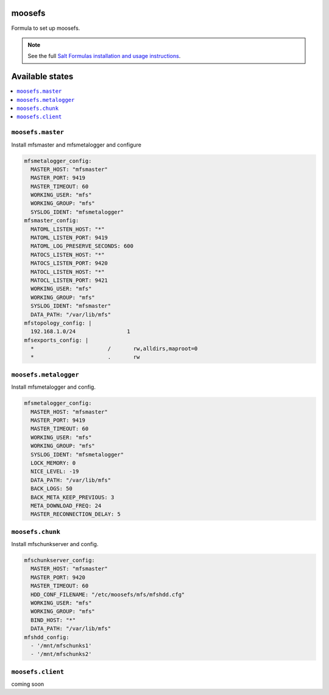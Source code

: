 moosefs
=========

Formula to set up moosefs.

.. note::

    See the full `Salt Formulas installation and usage instructions
    <http://docs.saltstack.com/topics/conventions/formulas.html>`_.

Available states
================

.. contents::
    :local:

``moosefs.master``
-------

Install mfsmaster and mfsmetalogger and configure

.. code:: yaml

    mfsmetalogger_config:
      MASTER_HOST: "mfsmaster"
      MASTER_PORT: 9419
      MASTER_TIMEOUT: 60
      WORKING_USER: "mfs"
      WORKING_GROUP: "mfs"
      SYSLOG_IDENT: "mfsmetalogger"
    mfsmaster_config:
      MATOML_LISTEN_HOST: "*"
      MATOML_LISTEN_PORT: 9419
      MATOML_LOG_PRESERVE_SECONDS: 600
      MATOCS_LISTEN_HOST: "*"
      MATOCS_LISTEN_PORT: 9420
      MATOCL_LISTEN_HOST: "*"
      MATOCL_LISTEN_PORT: 9421
      WORKING_USER: "mfs"
      WORKING_GROUP: "mfs"
      SYSLOG_IDENT: "mfsmaster"
      DATA_PATH: "/var/lib/mfs"
    mfstopology_config: |
      192.168.1.0/24                1
    mfsexports_config: |
      *                       /       rw,alldirs,maproot=0
      *                       .       rw


``moosefs.metalogger``
-------

Install mfsmetalogger and config.

.. code:: yaml

    mfsmetalogger_config:
      MASTER_HOST: "mfsmaster"
      MASTER_PORT: 9419
      MASTER_TIMEOUT: 60
      WORKING_USER: "mfs"
      WORKING_GROUP: "mfs"
      SYSLOG_IDENT: "mfsmetalogger"
      LOCK_MEMORY: 0
      NICE_LEVEL: -19
      DATA_PATH: "/var/lib/mfs"
      BACK_LOGS: 50
      BACK_META_KEEP_PREVIOUS: 3
      META_DOWNLOAD_FREQ: 24
      MASTER_RECONNECTION_DELAY: 5


``moosefs.chunk``
-------

Install mfschunkserver and config.

.. code:: yaml

    mfschunkserver_config:
      MASTER_HOST: "mfsmaster"
      MASTER_PORT: 9420
      MASTER_TIMEOUT: 60
      HDD_CONF_FILENAME: "/etc/moosefs/mfs/mfshdd.cfg"
      WORKING_USER: "mfs"
      WORKING_GROUP: "mfs"
      BIND_HOST: "*"
      DATA_PATH: "/var/lib/mfs"
    mfshdd_config:
      - '/mnt/mfschunks1'
      - '/mnt/mfschunks2'

``moosefs.client``
-------

coming soon
